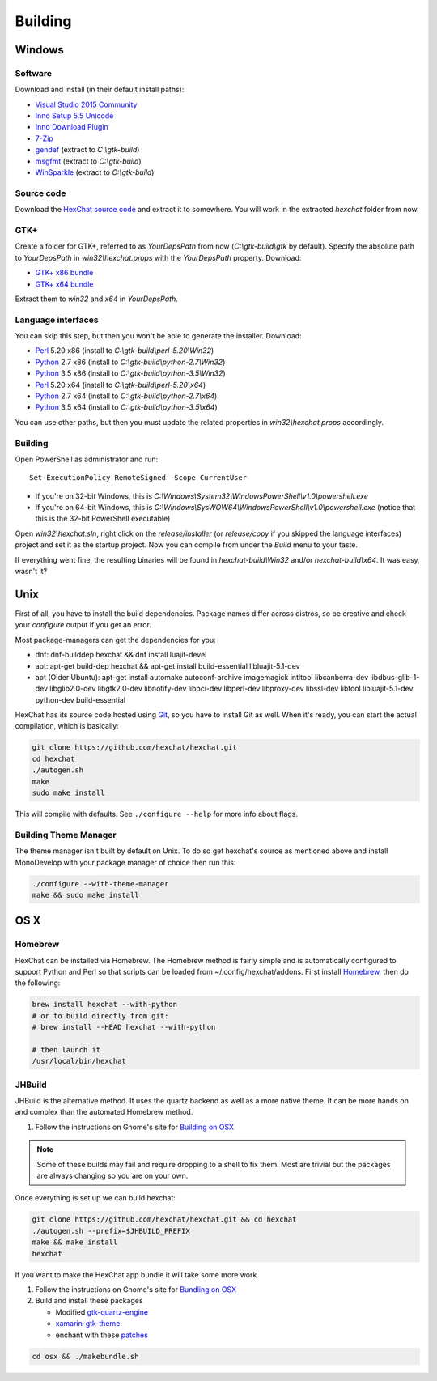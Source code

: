 Building
========

Windows
-------

Software
~~~~~~~~

Download and install (in their default install paths):

- `Visual Studio 2015 Community <https://www.visualstudio.com/products/visual-studio-community-vs>`_
- `Inno Setup 5.5 Unicode <http://www.jrsoftware.org/isdl.php>`_
- `Inno Download Plugin <https://dl.hexchat.net/misc/idpsetup-1.1.2.exe>`_
- `7-Zip <http://7-zip.org/>`_
- `gendef <https://dl.hexchat.net/gtk-win32/gendef-20111031.7z>`_ (extract to *C:\\gtk-build*)
- `msgfmt <https://dl.hexchat.net/gtk-win32/msgfmt-0.18.1.7z>`_ (extract to *C:\\gtk-build*)
- `WinSparkle <https://dl.hexchat.net/gtk-win32/WinSparkle-20151011.7z>`_ (extract to *C:\\gtk-build*)


Source code
~~~~~~~~~~~

Download the `HexChat source code`_ and extract
it to somewhere. You will work in the extracted *hexchat* folder from
now.

.. _HexChat source code: https://github.com/hexchat/hexchat/zipball/master

GTK+
~~~~

Create a folder for GTK+, referred to as *YourDepsPath* from now (*C:\\gtk-build\\gtk* by default).
Specify the absolute path to *YourDepsPath* in *win32\\hexchat.props*
with the *YourDepsPath* property. Download:

- `GTK+ x86 bundle`_
- `GTK+ x64 bundle`_

.. _GTK+ x86 bundle: https://dl.hexchat.net/gtk-win32/vc14/x86/gtk-Win32.7z
.. _GTK+ x64 bundle: https://dl.hexchat.net/gtk-win32/vc14/x64/gtk-x64.7z

Extract them to *win32* and *x64* in *YourDepsPath*.

.. SEEALSO::

    If you would like to build GTK+ yourself, read this `guide <http://hexchat.github.io/gtk-win32/>`_.

Language interfaces
~~~~~~~~~~~~~~~~~~~

You can skip this step, but then you won't be able to generate the
installer.
Download:

-  Perl_ 5.20 x86 (install to *C:\\gtk-build\\perl-5.20\\Win32*)
-  Python_ 2.7 x86 (install to *C:\\gtk-build\\python-2.7\\Win32*)
-  Python_ 3.5 x86 (install to *C:\\gtk-build\\python-3.5\\Win32*)

-  Perl_ 5.20 x64 (install to *C:\\gtk-build\\perl-5.20\\x64*)
-  Python_ 2.7 x64 (install to *C:\\gtk-build\\python-2.7\\x64*)
-  Python_ 3.5 x64 (install to *C:\\gtk-build\\python-3.5\\x64*)

.. _Perl: https://dl.hexchat.net/misc/perl/
.. _Python: http://www.python.org/download/

You can use other paths, but then you must update the related properties
in *win32\\hexchat.props* accordingly.

Building
~~~~~~~~

Open PowerShell as administrator and run::

    Set-ExecutionPolicy RemoteSigned -Scope CurrentUser

- If you're on 32-bit Windows, this is *C:\\Windows\\System32\\WindowsPowerShell\\v1.0\\powershell.exe*
- If you're on 64-bit Windows, this is *C:\\Windows\\SysWOW64\\WindowsPowerShell\\v1.0\\powershell.exe* (notice that this is the 32-bit PowerShell executable)

Open *win32\\hexchat.sln*, right click on the *release/installer* (or
*release/copy* if you skipped the language interfaces) project and set
it as the startup project. Now you can compile from under the *Build*
menu to your taste.

If everything went fine, the resulting binaries will be found in
*hexchat-build\\Win32* and/or *hexchat-build\\x64*. It was easy, wasn't
it?

Unix
----

First of all, you have to install the build dependencies. Package names
differ across distros, so be creative and check your *configure* output
if you get an error.

Most package-managers can get the dependencies for you:

- dnf: dnf-builddep hexchat && dnf install luajit-devel
- apt: apt-get build-dep hexchat && apt-get install build-essential libluajit-5.1-dev
- apt (Older Ubuntu): apt-get install  automake autoconf-archive imagemagick intltool libcanberra-dev libdbus-glib-1-dev libglib2.0-dev libgtk2.0-dev libnotify-dev libpci-dev libperl-dev libproxy-dev libssl-dev libtool libluajit-5.1-dev python-dev build-essential

HexChat has its source code hosted using `Git <http://git-scm.com/>`_, so you have to install Git as
well. When it's ready, you can start the actual compilation, which is
basically:

.. code-block:: bash

    git clone https://github.com/hexchat/hexchat.git
    cd hexchat
    ./autogen.sh
    make
    sudo make install

This will compile with defaults. See ``./configure --help`` for more info
about flags.

Building Theme Manager
~~~~~~~~~~~~~~~~~~~~~~

The theme manager isn't built by default on Unix. To do so get hexchat's source as mentioned above and install MonoDevelop with your package manager of choice then run this:

.. code-block:: bash

    ./configure --with-theme-manager
    make && sudo make install

OS X
----

Homebrew
~~~~~~~~

HexChat can be installed via Homebrew. The Homebrew method is fairly
simple and is automatically configured to support Python and Perl so that
scripts can be loaded from ~/.config/hexchat/addons. First install
Homebrew_, then do the following:

.. code-block:: bash

    brew install hexchat --with-python
    # or to build directly from git:
    # brew install --HEAD hexchat --with-python

    # then launch it
    /usr/local/bin/hexchat

.. _Homebrew: http://brew.sh/

JHBuild
~~~~~~~

JHBuild is the alternative method. It uses the quartz backend as well as a more native theme.
It can be more hands on and complex than the automated Homebrew method.

1. Follow the instructions on Gnome's site for `Building on OSX`_

.. note::

    Some of these builds may fail and require dropping to a shell to fix them.
    Most are trivial but the packages are always changing so you are on your own.

Once everything is set up we can build hexchat:

.. code-block:: bash

    git clone https://github.com/hexchat/hexchat.git && cd hexchat
    ./autogen.sh --prefix=$JHBUILD_PREFIX
    make && make install
    hexchat

If you want to make the HexChat.app bundle it will take some more work.

1. Follow the instructions on Gnome's site for `Bundling on OSX`_
2. Build and install these packages

   - Modified `gtk-quartz-engine <https://github.com/TingPing/gtk-quartz-engine/tree/mono>`_
   - `xamarin-gtk-theme <https://github.com/mono/xamarin-gtk-theme>`_
   - enchant with these `patches <https://gist.github.com/TingPing/2d88a875b50da15c352d>`_

.. code-block:: bash

    cd osx && ./makebundle.sh

.. _Building on OSX: https://wiki.gnome.org/Projects/GTK%2B/OSX/Building
.. _Bundling on OSX: https://wiki.gnome.org/Projects/GTK%2B/OSX/Bundling
